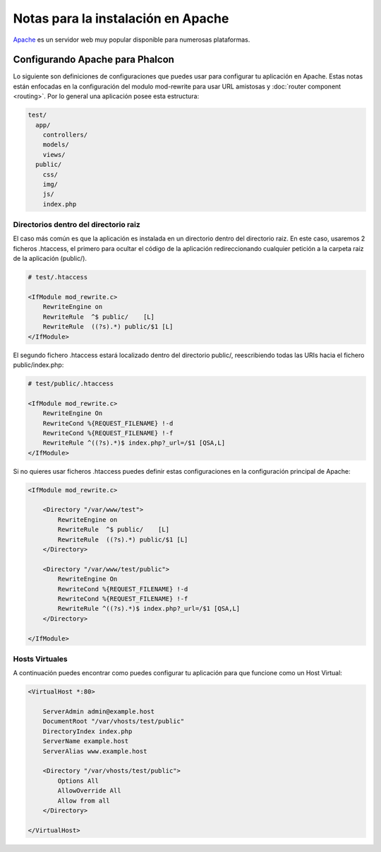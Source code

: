 Notas para la instalación en Apache
===================================

Apache_ es un servidor web muy popular disponible para numerosas plataformas.

Configurando Apache para Phalcon
--------------------------------
Lo siguiente son definiciones de configuraciones que puedes usar para configurar tu aplicación en Apache. Estas notas están enfocadas en la configuración del modulo mod-rewrite para usar URL amistosas y
:doc:`router component <routing>`. Por lo general una aplicación posee esta estructura:


.. code-block:: php

    test/
      app/
        controllers/
        models/
        views/
      public/
        css/
        img/
        js/
        index.php

Directorios dentro del directorio raiz
^^^^^^^^^^^^^^^^^^^^^^^^^^^^^^^^^^^^^^
El caso más común es que la aplicación es instalada en un directorio dentro del directorio raiz.
En este caso, usaremos 2 ficheros .htaccess, el primero para ocultar el código de la aplicación redireccionando
cualquier petición a la carpeta raiz de la aplicación (public/).

.. code-block:: apacheconf

    # test/.htaccess

    <IfModule mod_rewrite.c>
        RewriteEngine on
        RewriteRule  ^$ public/    [L]
        RewriteRule  ((?s).*) public/$1 [L]
    </IfModule>

El segundo fichero .htaccess estará localizado dentro del directorio public/, reescribiendo todas las URIs hacia el fichero public/index.php:

.. code-block:: apacheconf

    # test/public/.htaccess

    <IfModule mod_rewrite.c>
        RewriteEngine On
        RewriteCond %{REQUEST_FILENAME} !-d
        RewriteCond %{REQUEST_FILENAME} !-f
        RewriteRule ^((?s).*)$ index.php?_url=/$1 [QSA,L]
    </IfModule>

Si no quieres usar ficheros .htaccess puedes definir estas configuraciones en la configuración principal de Apache:

.. code-block:: apacheconf

    <IfModule mod_rewrite.c>

        <Directory "/var/www/test">
            RewriteEngine on
            RewriteRule  ^$ public/    [L]
            RewriteRule  ((?s).*) public/$1 [L]
        </Directory>

        <Directory "/var/www/test/public">
            RewriteEngine On
            RewriteCond %{REQUEST_FILENAME} !-d
            RewriteCond %{REQUEST_FILENAME} !-f
            RewriteRule ^((?s).*)$ index.php?_url=/$1 [QSA,L]
        </Directory>

    </IfModule>

Hosts Virtuales
^^^^^^^^^^^^^^^
A continuación puedes encontrar como puedes configurar tu aplicación para que funcione como un Host Virtual:

.. code-block:: apacheconf

    <VirtualHost *:80>

        ServerAdmin admin@example.host
        DocumentRoot "/var/vhosts/test/public"
        DirectoryIndex index.php
        ServerName example.host
        ServerAlias www.example.host

        <Directory "/var/vhosts/test/public">
            Options All
            AllowOverride All
            Allow from all
        </Directory>

    </VirtualHost>

.. _Apache: http://httpd.apache.org/
